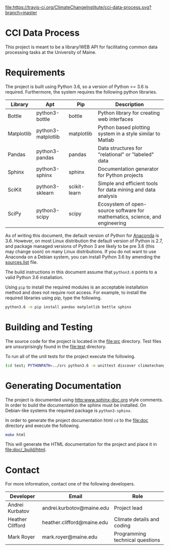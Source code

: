 [[https://travis-ci.org/ClimateChangeInstitute/cci-data-process][file:https://travis-ci.org/ClimateChangeInstitute/cci-data-process.svg?branch=master]]

* CCI Data Process

  This project is meant to be a library/WEB API for facilitating
  common data processing tasks at the University of Maine.

* Requirements

  The project is built using Python 3.6, so a version of Python >= 3.6
  is required.  Furthermore, the system requires the following python
  libraries.

  |------------+--------------------+--------------+-----------------------------------------------------------------------------|
  | Library    | Apt                | Pip          | Description                                                                 |
  |------------+--------------------+--------------+-----------------------------------------------------------------------------|
  | Bottle     | python3-bottle     | bottle       | Python library for creating web interfaces                                  |
  | Matplotlib | python3-matplotlib | matplotlib   | Python based plotting system in a style similar to Matlab                   |
  | Pandas     | python3-pandas     | pandas       | Data structures for "relational" or "labeled" data                          |
  | Sphinx     | python3-sphinx     | sphinx       | Documentation generator for Python projects                                 |
  | SciKit     | python3-sklearn    | scikit-learn | Simple and efficient tools for data mining and data analysis                |
  | SciPy      | python3-scipy      | scipy        | Ecosystem of open-source software for mathematics, science, and engineering |
  |------------+--------------------+--------------+-----------------------------------------------------------------------------|

  As of writing this document, the default version of Python for
  [[https://www.continuum.io][Anaconda]] is 3.6.  However, on most Linux distribution the default
  version of Python is 2.7, and package managed versions of Python 3
  are likely to be pre 3.6 (this may change soon) on many Linux
  distributions.  If you do not want to use Anaconda on a Debian
  system, you can install Python 3.6 by amending the [[file:/etc/apt/sources.list][sources.list]]
  file.

  The build instructions in this document assume that =python3.6=
  points to a valid Python 3.6 installation.

  Using =pip= to install the required modules is an acceptable
  installation method and does not require root access.  For example,
  to install the required libraries using pip, type the following.

#+BEGIN_SRC sh
python3.6 -m pip install pandas matplotlib bottle sphinx
#+END_SRC

* Building and Testing

  The source code for the project is located in the [[file:src]]
  directory.  Test files are unsurprisingly found in the [[file:test]]
  directory.

  To run all of the unit tests for the project execute the following.

#+BEGIN_SRC sh
(cd test; PYTHONPATH=../src python3.6 -m unittest discover climatechange)
#+END_SRC

* Generating Documentation

  The project is documented using [[http:www.sphinx-doc.org]] style
  comments.  In order to build the documentation the sphinx must be
  installed.  On Debian-like systems the required package is
  =python3-sphinx=.

  In order to generate the project documentation html =cd= to the
  [[file:doc]] directory and execute the following.

#+BEGIN_SRC sh
make html
#+END_SRC

  This will generate the HTML documentation for the project and place
  it in [[file:doc/_build/html]].

* Contact

  For more information, contact one of the following developers.

  |------------------+----------------------------+---------------------------------|
  | Developer        | Email                      | Role                            |
  |------------------+----------------------------+---------------------------------|
  | Andrei Kurbatov  | andrei.kurbotov@maine.edu  | Project lead                    |
  | Heather Clifford | heather.clifford@maine.edu | Climate details and coding      |
  | Mark Royer       | mark.royer@maine.edu       | Programming technical questions |
  |------------------+----------------------------+---------------------------------|
